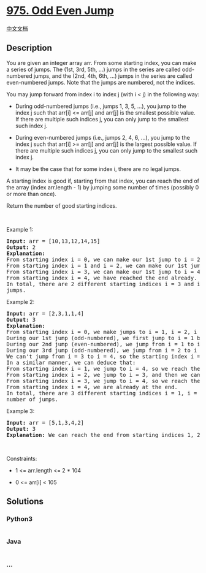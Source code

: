 * [[https://leetcode.com/problems/odd-even-jump][975. Odd Even Jump]]
  :PROPERTIES:
  :CUSTOM_ID: odd-even-jump
  :END:
[[./solution/0900-0999/0975.Odd Even Jump/README.org][中文文档]]

** Description
   :PROPERTIES:
   :CUSTOM_ID: description
   :END:

#+begin_html
  <p>
#+end_html

You are given an integer array arr. From some starting index, you can
make a series of jumps. The (1st, 3rd, 5th, ...) jumps in the series are
called odd-numbered jumps, and the (2nd, 4th, 6th, ...) jumps in the
series are called even-numbered jumps. Note that the jumps are numbered,
not the indices.

#+begin_html
  </p>
#+end_html

#+begin_html
  <p>
#+end_html

You may jump forward from index i to index j (with i < j) in the
following way:

#+begin_html
  </p>
#+end_html

#+begin_html
  <ul>
#+end_html

#+begin_html
  <li>
#+end_html

During odd-numbered jumps (i.e., jumps 1, 3, 5, ...), you jump to the
index j such that arr[i] <= arr[j] and arr[j] is the smallest possible
value. If there are multiple such indices j, you can only jump to the
smallest such index j.

#+begin_html
  </li>
#+end_html

#+begin_html
  <li>
#+end_html

During even-numbered jumps (i.e., jumps 2, 4, 6, ...), you jump to the
index j such that arr[i] >= arr[j] and arr[j] is the largest possible
value. If there are multiple such indices j, you can only jump to the
smallest such index j.

#+begin_html
  </li>
#+end_html

#+begin_html
  <li>
#+end_html

It may be the case that for some index i, there are no legal jumps.

#+begin_html
  </li>
#+end_html

#+begin_html
  </ul>
#+end_html

#+begin_html
  <p>
#+end_html

A starting index is good if, starting from that index, you can reach the
end of the array (index arr.length - 1) by jumping some number of times
(possibly 0 or more than once).

#+begin_html
  </p>
#+end_html

#+begin_html
  <p>
#+end_html

Return the number of good starting indices.

#+begin_html
  </p>
#+end_html

#+begin_html
  <p>
#+end_html

 

#+begin_html
  </p>
#+end_html

#+begin_html
  <p>
#+end_html

Example 1:

#+begin_html
  </p>
#+end_html

#+begin_html
  <pre>
  <strong>Input:</strong> arr = [10,13,12,14,15]
  <strong>Output:</strong> 2
  <strong>Explanation:</strong> 
  From starting index i = 0, we can make our 1st jump to i = 2 (since arr[2] is the smallest among arr[1], arr[2], arr[3], arr[4] that is greater or equal to arr[0]), then we cannot jump any more.
  From starting index i = 1 and i = 2, we can make our 1st jump to i = 3, then we cannot jump any more.
  From starting index i = 3, we can make our 1st jump to i = 4, so we have reached the end.
  From starting index i = 4, we have reached the end already.
  In total, there are 2 different starting indices i = 3 and i = 4, where we can reach the end with some number of
  jumps.
  </pre>
#+end_html

#+begin_html
  <p>
#+end_html

Example 2:

#+begin_html
  </p>
#+end_html

#+begin_html
  <pre>
  <strong>Input:</strong> arr = [2,3,1,1,4]
  <strong>Output:</strong> 3
  <strong>Explanation:</strong> 
  From starting index i = 0, we make jumps to i = 1, i = 2, i = 3:
  During our 1st jump (odd-numbered), we first jump to i = 1 because arr[1] is the smallest value in [arr[1], arr[2], arr[3], arr[4]] that is greater than or equal to arr[0].
  During our 2nd jump (even-numbered), we jump from i = 1 to i = 2 because arr[2] is the largest value in [arr[2], arr[3], arr[4]] that is less than or equal to arr[1]. arr[3] is also the largest value, but 2 is a smaller index, so we can only jump to i = 2 and not i = 3
  During our 3rd jump (odd-numbered), we jump from i = 2 to i = 3 because arr[3] is the smallest value in [arr[3], arr[4]] that is greater than or equal to arr[2].
  We can&#39;t jump from i = 3 to i = 4, so the starting index i = 0 is not good.
  In a similar manner, we can deduce that:
  From starting index i = 1, we jump to i = 4, so we reach the end.
  From starting index i = 2, we jump to i = 3, and then we can&#39;t jump anymore.
  From starting index i = 3, we jump to i = 4, so we reach the end.
  From starting index i = 4, we are already at the end.
  In total, there are 3 different starting indices i = 1, i = 3, and i = 4, where we can reach the end with some
  number of jumps.
  </pre>
#+end_html

#+begin_html
  <p>
#+end_html

Example 3:

#+begin_html
  </p>
#+end_html

#+begin_html
  <pre>
  <strong>Input:</strong> arr = [5,1,3,4,2]
  <strong>Output:</strong> 3
  <strong>Explanation:</strong> We can reach the end from starting indices 1, 2, and 4.
  </pre>
#+end_html

#+begin_html
  <p>
#+end_html

 

#+begin_html
  </p>
#+end_html

#+begin_html
  <p>
#+end_html

Constraints:

#+begin_html
  </p>
#+end_html

#+begin_html
  <ul>
#+end_html

#+begin_html
  <li>
#+end_html

1 <= arr.length <= 2 * 104

#+begin_html
  </li>
#+end_html

#+begin_html
  <li>
#+end_html

0 <= arr[i] < 105

#+begin_html
  </li>
#+end_html

#+begin_html
  </ul>
#+end_html

** Solutions
   :PROPERTIES:
   :CUSTOM_ID: solutions
   :END:

#+begin_html
  <!-- tabs:start -->
#+end_html

*** *Python3*
    :PROPERTIES:
    :CUSTOM_ID: python3
    :END:
#+begin_src python
#+end_src

*** *Java*
    :PROPERTIES:
    :CUSTOM_ID: java
    :END:
#+begin_src java
#+end_src

*** *...*
    :PROPERTIES:
    :CUSTOM_ID: section
    :END:
#+begin_example
#+end_example

#+begin_html
  <!-- tabs:end -->
#+end_html
